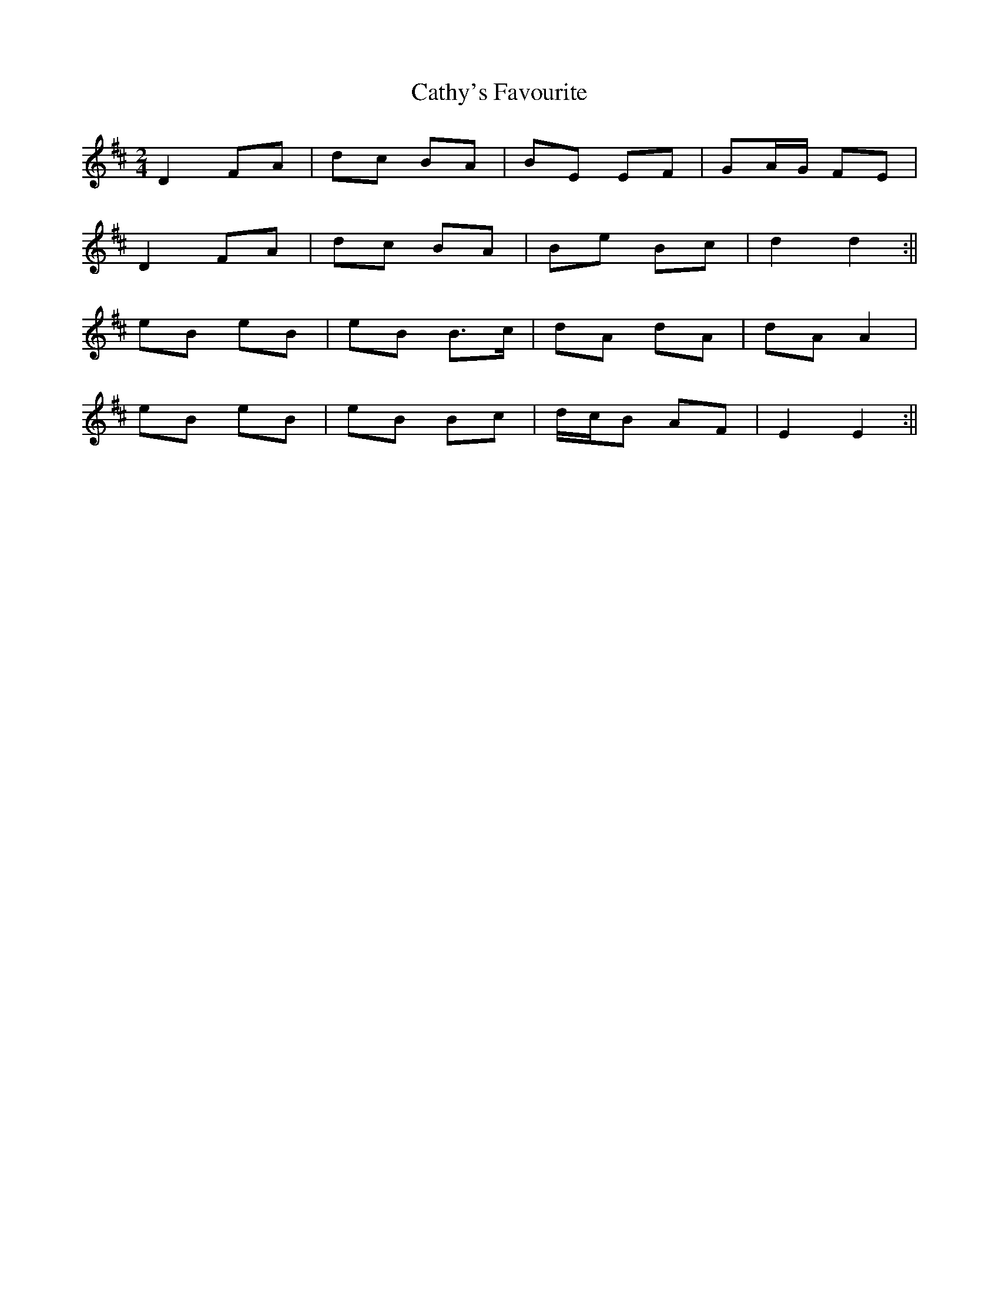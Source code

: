 X: 1
T: Cathy's Favourite
Z: b.maloney
S: https://thesession.org/tunes/531#setting531
R: polka
M: 2/4
L: 1/8
K: Dmaj
D2 FA | dc BA | BE EF | GA/G/ FE |
D2 FA | dc BA | Be Bc | d2 d2 :||
eB eB | eB B>c | dA dA | dA A2 |
eB eB | eB Bc | d/c/B AF | E2 E2 :||
